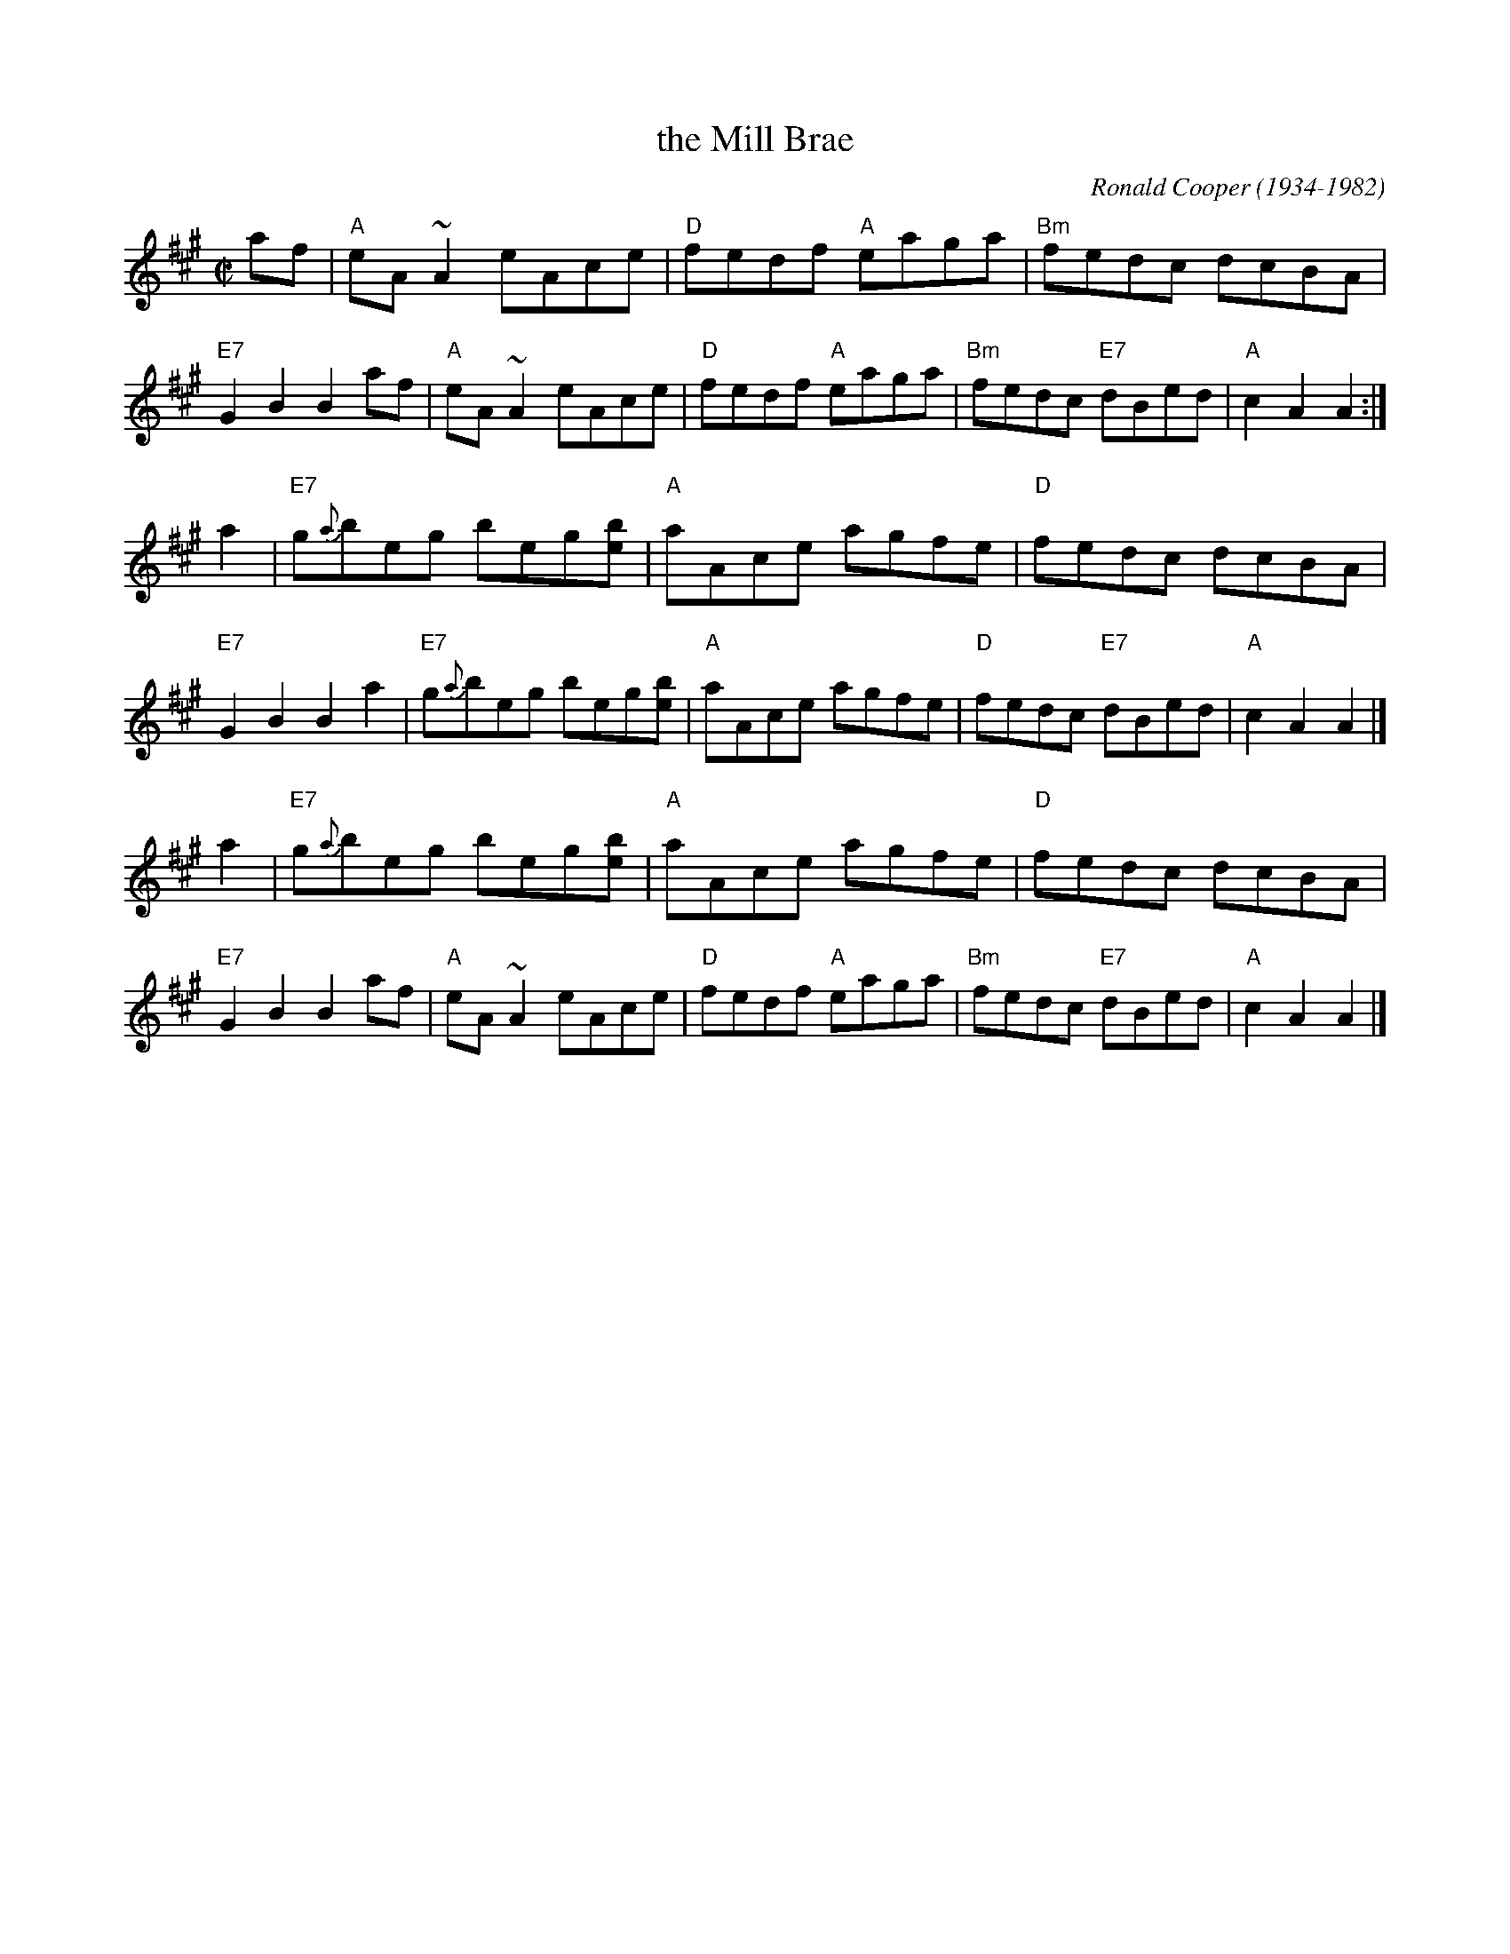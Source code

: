 X: 1
T: the Mill Brae
C: Ronald Cooper (1934-1982)
Z: John Chambers <jc:trillian.mit.edu>
R: reel
M: C|
L: 1/8
K: A
af \
| "A"eA ~A2 eAce | "D"fedf "A"eaga | "Bm"fedc dcBA | "E7"G2 B2 B2 af \
| "A"eA ~A2 eAce | "D"fedf "A"eaga | "Bm"fedc "E7"dBed | "A"c2 A2 A2 :|
a2 \
| "E7"g{a}beg beg[be] | "A"aAce agfe | "D"fedc dcBA | "E7"G2 B2 B2 a2 \
| "E7"g{a}beg beg[be] | "A"aAce agfe | "D"fedc "E7"dBed | "A"c2 A2 A2 |]
a2 \
| "E7"g{a}beg beg[be] | "A"aAce agfe | "D"fedc dcBA | "E7"G2 B2 B2 af \
| "A"eA ~A2 eAce | "D"fedf "A"eaga | "Bm"fedc "E7"dBed | "A"c2 A2 A2 |]
